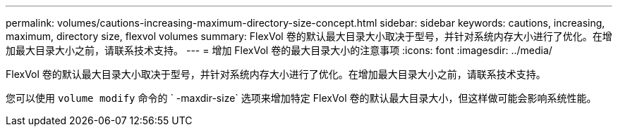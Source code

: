 ---
permalink: volumes/cautions-increasing-maximum-directory-size-concept.html 
sidebar: sidebar 
keywords: cautions, increasing, maximum, directory size, flexvol volumes 
summary: FlexVol 卷的默认最大目录大小取决于型号，并针对系统内存大小进行了优化。在增加最大目录大小之前，请联系技术支持。 
---
= 增加 FlexVol 卷的最大目录大小的注意事项
:icons: font
:imagesdir: ../media/


[role="lead"]
FlexVol 卷的默认最大目录大小取决于型号，并针对系统内存大小进行了优化。在增加最大目录大小之前，请联系技术支持。

您可以使用 `volume modify` 命令的 ` -maxdir-size` 选项来增加特定 FlexVol 卷的默认最大目录大小，但这样做可能会影响系统性能。
